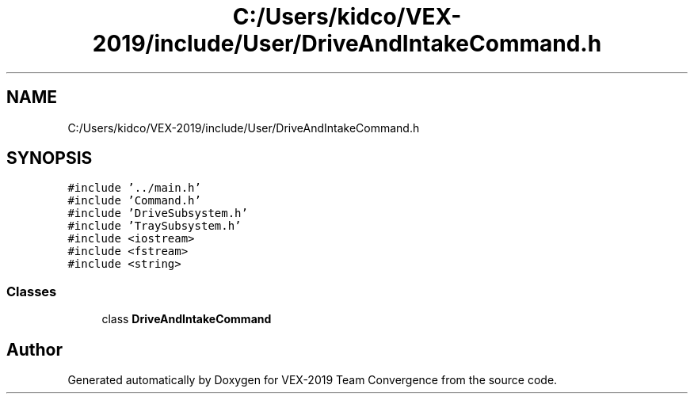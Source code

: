 .TH "C:/Users/kidco/VEX-2019/include/User/DriveAndIntakeCommand.h" 3 "Sun Oct 13 2019" "Version 0.0.5" "VEX-2019 Team Convergence" \" -*- nroff -*-
.ad l
.nh
.SH NAME
C:/Users/kidco/VEX-2019/include/User/DriveAndIntakeCommand.h
.SH SYNOPSIS
.br
.PP
\fC#include '\&.\&./main\&.h'\fP
.br
\fC#include 'Command\&.h'\fP
.br
\fC#include 'DriveSubsystem\&.h'\fP
.br
\fC#include 'TraySubsystem\&.h'\fP
.br
\fC#include <iostream>\fP
.br
\fC#include <fstream>\fP
.br
\fC#include <string>\fP
.br

.SS "Classes"

.in +1c
.ti -1c
.RI "class \fBDriveAndIntakeCommand\fP"
.br
.in -1c
.SH "Author"
.PP 
Generated automatically by Doxygen for VEX-2019 Team Convergence from the source code\&.
